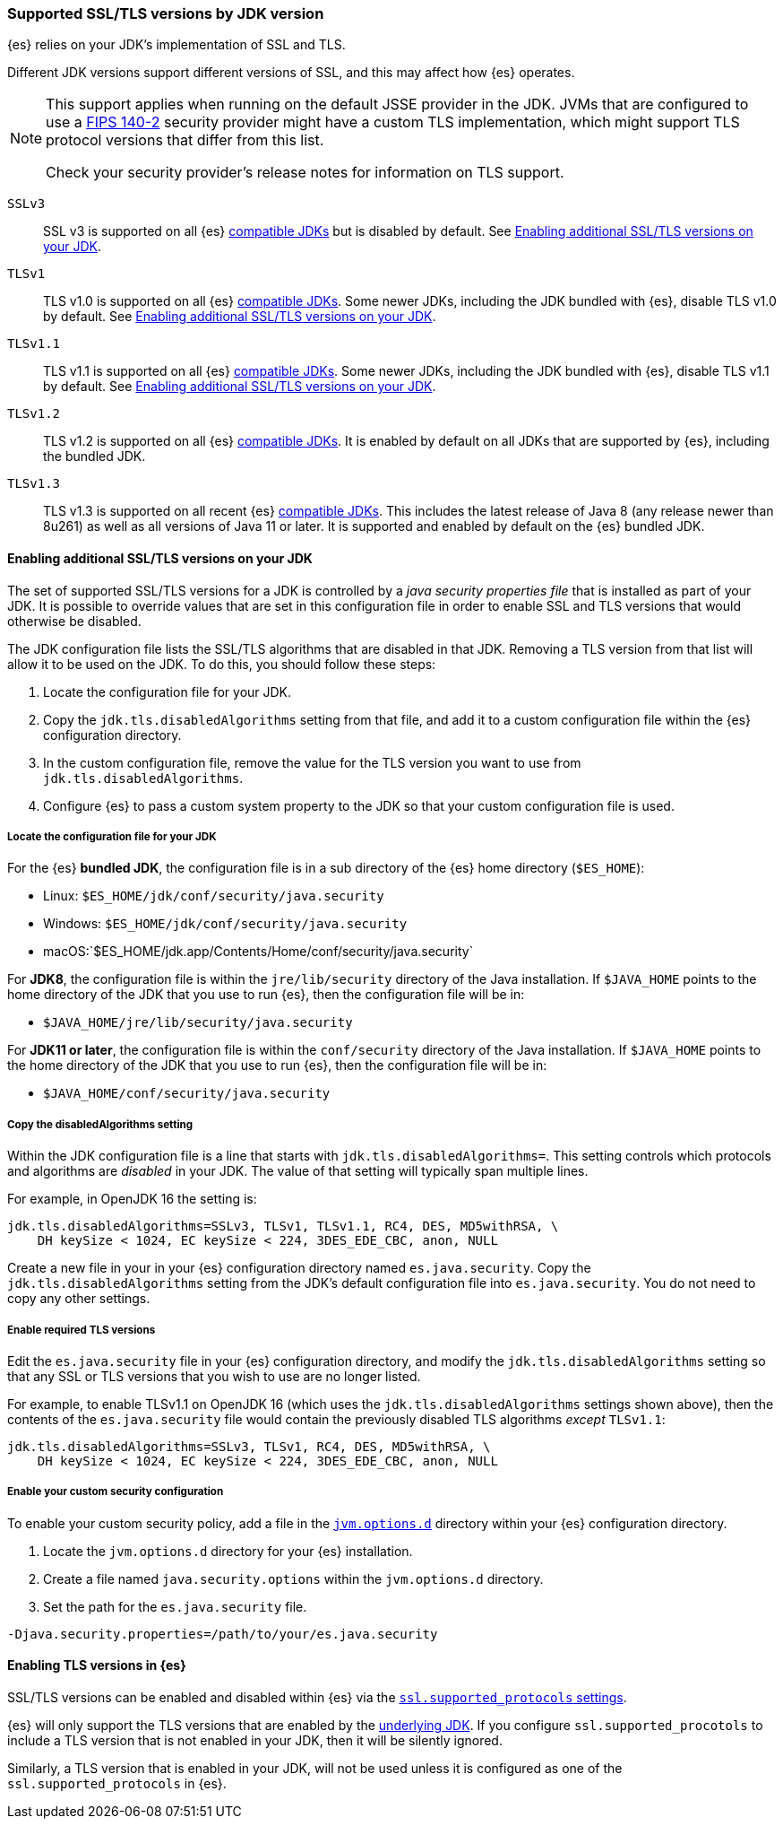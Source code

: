 [role="xpack"]
[[jdk-tls-versions]]
=== Supported SSL/TLS versions by JDK version

{es} relies on your JDK's implementation of SSL and TLS.

Different JDK versions support different versions of SSL, and this may affect how {es} operates.

[NOTE]
====
This support applies when running on the default JSSE provider in the JDK.
JVMs that are configured to use a <<fips-140-compliance, FIPS 140-2>> security
provider might have a custom TLS implementation, which might support TLS
protocol versions that differ from this list.

Check your security provider's release notes for information on TLS support.
====

`SSLv3`::
  SSL v3 is supported on all {es} <<jvm-version,compatible JDKs>> but is disabled by default.
  See <<jdk-enable-tls-protocol>>.

`TLSv1`::
  TLS v1.0 is supported on all {es} <<jvm-version,compatible JDKs>>.
  Some newer JDKs, including the JDK bundled with {es}, disable TLS v1.0 by default.
  See <<jdk-enable-tls-protocol>>.

`TLSv1.1`::
  TLS v1.1 is supported on all {es} <<jvm-version,compatible JDKs>>.
  Some newer JDKs, including the JDK bundled with {es}, disable TLS v1.1 by default.
  See <<jdk-enable-tls-protocol>>.

`TLSv1.2`::
  TLS v1.2 is supported on all {es} <<jvm-version,compatible JDKs>>.
  It is enabled by default on all JDKs that are supported by {es}, including the bundled JDK.

`TLSv1.3`::
  TLS v1.3 is supported on all recent {es} <<jvm-version,compatible JDKs>>.
  This includes the latest release of Java 8 (any release newer than 8u261)
  as well as all versions of Java 11 or later.
  It is supported and enabled by default on the {es} bundled JDK.

[[jdk-enable-tls-protocol]]
==== Enabling additional SSL/TLS versions on your JDK

The set of supported SSL/TLS versions for a JDK is controlled by a _java security
properties file_ that is installed as part of your JDK.
It is possible to override values that are set in this configuration file in order to
enable SSL and TLS versions that would otherwise be disabled.

The JDK configuration file lists the SSL/TLS algorithms that are disabled in that JDK.
Removing a TLS version from that list will allow it to be used on the JDK.
To do this, you should follow these steps:

1. Locate the configuration file for your JDK.
2. Copy the `jdk.tls.disabledAlgorithms` setting from that file, and add it to a custom
   configuration file within the {es} configuration directory.
3. In the custom configuration file, remove the value for the TLS version you want
to use from `jdk.tls.disabledAlgorithms`.
4. Configure {es} to pass a custom system property to the JDK so that your custom
   configuration file is used.

===== Locate the configuration file for your JDK

For the {es} **bundled JDK**, the configuration file is in a sub directory of
the {es} home directory (`$ES_HOME`):

* Linux: `$ES_HOME/jdk/conf/security/java.security`
* Windows: `$ES_HOME/jdk/conf/security/java.security`
* macOS:`$ES_HOME/jdk.app/Contents/Home/conf/security/java.security`

For **JDK8**, the configuration file is within the `jre/lib/security` directory
of the Java installation.
If `$JAVA_HOME` points to the home directory of the JDK that you use to run {es},
then the configuration file will be in:

* `$JAVA_HOME/jre/lib/security/java.security`

For **JDK11 or later**, the configuration file is within the `conf/security`
directory of the Java installation.
If `$JAVA_HOME` points to the home directory of the JDK that you use to run
{es}, then the configuration file will be in:

* `$JAVA_HOME/conf/security/java.security`

===== Copy the disabledAlgorithms setting

Within the JDK configuration file is a line that starts with
`jdk.tls.disabledAlgorithms=`.
This setting controls which protocols and algorithms are _disabled_ in your JDK.
The value of that setting will typically span multiple lines.

For example, in OpenJDK 16 the setting is:
[source,text]
--------------------------------------------------
jdk.tls.disabledAlgorithms=SSLv3, TLSv1, TLSv1.1, RC4, DES, MD5withRSA, \
    DH keySize < 1024, EC keySize < 224, 3DES_EDE_CBC, anon, NULL
--------------------------------------------------

Create a new file in your in your {es} configuration directory named `es.java.security`.
Copy the `jdk.tls.disabledAlgorithms` setting from the JDK's default configuration file into `es.java.security`.
You do not need to copy any other settings.

===== Enable required TLS versions

Edit the `es.java.security` file in your {es} configuration directory, and
modify the `jdk.tls.disabledAlgorithms` setting so that any SSL or TLS versions
that you wish to use are no longer listed.

For example, to enable TLSv1.1 on OpenJDK 16 (which uses the
`jdk.tls.disabledAlgorithms` settings shown above), then the contents of the
`es.java.security` file would contain the previously disabled TLS algorithms
_except_ `TLSv1.1`:

[source,text]
--------------------------------------------------
jdk.tls.disabledAlgorithms=SSLv3, TLSv1, RC4, DES, MD5withRSA, \
    DH keySize < 1024, EC keySize < 224, 3DES_EDE_CBC, anon, NULL
--------------------------------------------------

===== Enable your custom security configuration

To enable your custom security policy, add a file in the <<set-jvm-options, `jvm.options.d`>>
directory within your {es} configuration directory.

1. Locate the `jvm.options.d` directory for your {es} installation.
2. Create a file named `java.security.options` within the `jvm.options.d` directory.
3. Set the path for the `es.java.security` file.

[source,text]
----
-Djava.security.properties=/path/to/your/es.java.security
----
==== Enabling TLS versions in {es}

SSL/TLS versions can be enabled and disabled within {es} via the
<<ssl-tls-settings,`ssl.supported_protocols` settings>>.

{es} will only support the TLS versions that are enabled by the
<<jdk-tls-versions,underlying JDK>>. If you configure
`ssl.supported_procotols` to include a TLS version that is not enabled in your
JDK, then it will be silently ignored.

Similarly, a TLS version that is enabled in your JDK, will not be used unless
it is configured as one of the `ssl.supported_protocols` in {es}.
